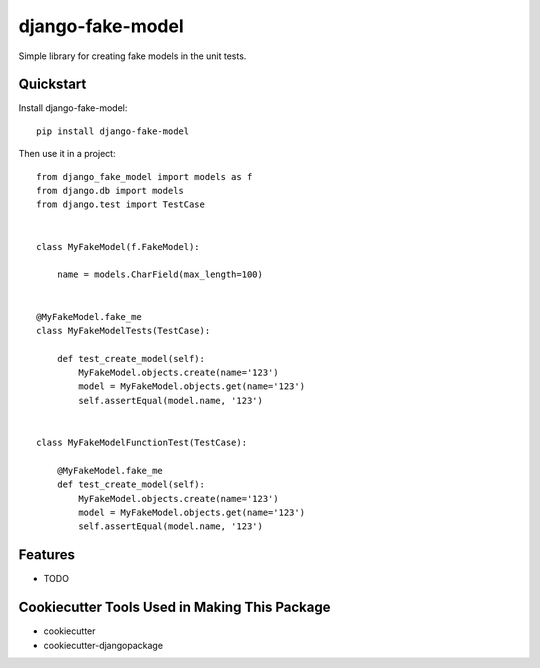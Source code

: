 =============================
django-fake-model
=============================

.. image:: https://badge.fury.io/py/django-fake-model.png
    :target: https://badge.fury.io/py/django-fake-model

.. image:: https://travis-ci.org/erm0l0v/django-fake-model.png?branch=master
    :target: https://travis-ci.org/erm0l0v/django-fake-model

Simple library for creating fake models in the unit tests.


Quickstart
----------

Install django-fake-model::

    pip install django-fake-model

Then use it in a project::

    from django_fake_model import models as f
    from django.db import models
    from django.test import TestCase
    
    
    class MyFakeModel(f.FakeModel):

        name = models.CharField(max_length=100)
    
    
    @MyFakeModel.fake_me
    class MyFakeModelTests(TestCase):

        def test_create_model(self):
            MyFakeModel.objects.create(name='123')
            model = MyFakeModel.objects.get(name='123')
            self.assertEqual(model.name, '123')
    
    
    class MyFakeModelFunctionTest(TestCase):

        @MyFakeModel.fake_me
        def test_create_model(self):
            MyFakeModel.objects.create(name='123')
            model = MyFakeModel.objects.get(name='123')
            self.assertEqual(model.name, '123')

Features
--------

* TODO

Cookiecutter Tools Used in Making This Package
----------------------------------------------

*  cookiecutter
*  cookiecutter-djangopackage
